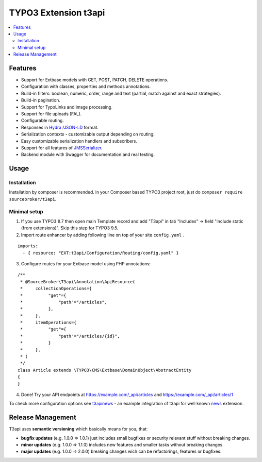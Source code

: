 TYPO3 Extension t3api
=====================

    .. image:: https://styleci.io/repos/205416349/shield?branch=master
       :target: https://styleci.io/repos/205416349

    .. image:: https://scrutinizer-ci.com/g/sourcebroker/t3api/badges/quality-score.png?b=master
       :target: https://scrutinizer-ci.com/g/sourcebroker/t3api/?branch=master

    .. image:: https://travis-ci.org/sourcebroker/t3api.svg?branch=master
       :target: https://travis-ci.org/sourcebroker/t3api

    .. image:: https://poser.pugx.org/sourcebroker/t3api/license
       :target: https://packagist.org/packages/sourcebroker/t3api

.. contents:: :local:

Features
--------

- Support for Extbase models with GET, POST, PATCH, DELETE operations.
- Configuration with classes, properties and methods annotations.
- Build-in filters: boolean, numeric, order, range and text (partial, match against and exact strategies).
- Build-in pagination.
- Support for TypoLinks and image processing.
- Support for file uploads (FAL).
- Configurable routing.
- Responses in `Hydra <https://www.hydra-cg.com/>`_ /`JSON-LD <https://json-ld.org/>`_ format.
- Serialization contexts - customizable output depending on routing.
- Easy customizable serialization handlers and subscribers.
- Support for all features of `JMSSerializer <https://jmsyst.com/libs/serializer>`_.
- Backend module with Swagger for documentation and real testing.

Usage
-----

Installation
++++++++++++

Installation by composer is recommended.
In your Composer based TYPO3 project root, just do ``composer require sourcebroker/t3api``.


Minimal setup
+++++++++++++

1. If you use TYPO3 8.7 then open main Template record and add "T3api" in tab "Includes" -> field "Include static (from extensions)".
   Skip this step for TYPO3 9.5.

2. Import route enhancer by adding following line on top of your site ``config.yaml`` .

::

   imports:
     - { resource: "EXT:t3api/Configuration/Routing/config.yaml" }

3. Configure routes for your Extbase model using PHP annotations:

::

  /**
   * @SourceBroker\T3api\Annotation\ApiResource(
   *     collectionOperations={
   *          "get"={
   *              "path"="/articles",
   *          },
   *     },
   *     itemOperations={
   *          "get"={
   *              "path"="/articles/{id}",
   *          }
   *     },
   * )
   */
  class Article extends \TYPO3\CMS\Extbase\DomainObject\AbstractEntity
  {
  }

4. Done! Try your API endpoints at https://example.com/_api/articles and https://example.com/_api/articles/1


To check more configuration options see `t3apinews <https://github.com/sourcebroker/t3apinews>`_
- an example integration of t3api for well known `news <https://github.com/georgringer/news>`_ extension.


Release Management
------------------

T3api uses **semantic versioning** which basically means for you, that:

- **bugfix updates** (e.g. 1.0.0 => 1.0.1) just includes small bugfixes or security relevant stuff without breaking changes.
- **minor updates** (e.g. 1.0.0 => 1.1.0) includes new features and smaller tasks without breaking changes.
- **major updates** (e.g. 1.0.0 => 2.0.0) breaking changes wich can be refactorings, features or bugfixes.

